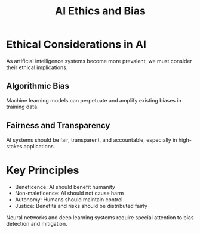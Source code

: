 #+TITLE: AI Ethics and Bias

* Ethical Considerations in AI

As artificial intelligence systems become more prevalent, we must consider their ethical implications.

** Algorithmic Bias

Machine learning models can perpetuate and amplify existing biases in training data.

** Fairness and Transparency

AI systems should be fair, transparent, and accountable, especially in high-stakes applications.

* Key Principles

- Beneficence: AI should benefit humanity
- Non-maleficence: AI should not cause harm
- Autonomy: Humans should maintain control
- Justice: Benefits and risks should be distributed fairly

Neural networks and deep learning systems require special attention to bias detection and mitigation.